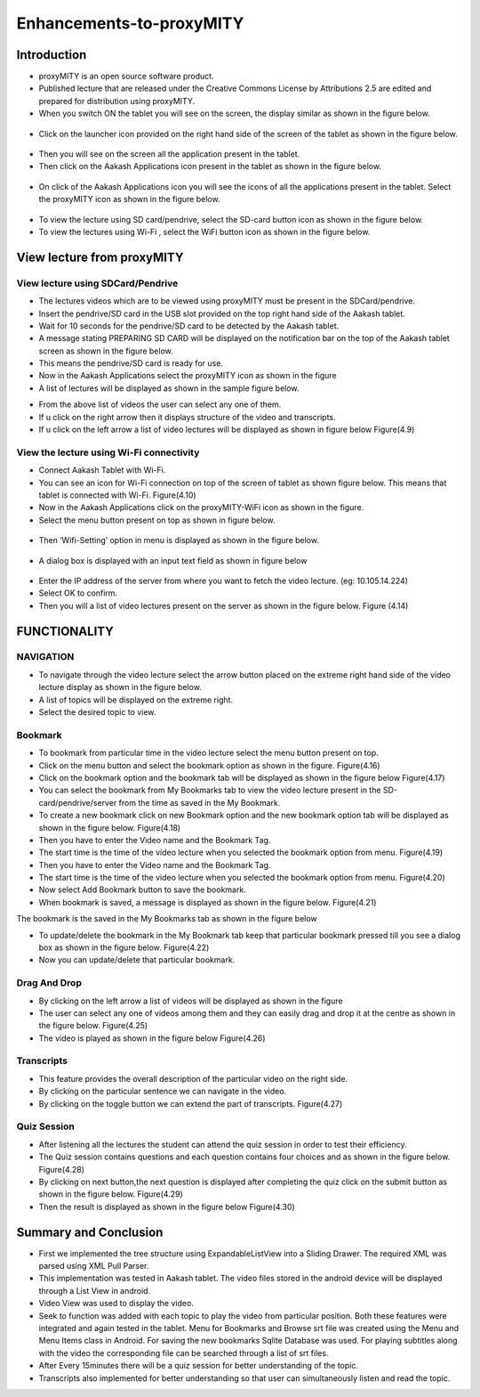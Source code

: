Enhancements-to-proxyMITY
=========================
Introduction
------------

• proxyMITY is an open source software product.

• Published lecture that are released under the Creative Commons License by Attributions 2.5 are edited and prepared for distribution
  using proxyMITY.

• When you switch ON the tablet you will see on the screen, the display similar as shown in the figure below.
 .. image::
   https://raw.github.com/raehasandalwala/Enhancements-to-proxyMITY/master/images/1.jpg
   		    
• Click on the launcher icon provided on the right hand side of the screen of the tablet as shown in the figure below.
 .. image::
   https://raw.github.com/raehasandalwala/Enhancements-to-proxyMITY/master/images/13.png

• Then you will see on the screen all the application present in the tablet.

• Then click on the Aakash Applications icon present in the tablet as shown in the figure below.
 .. image::
   https://raw.github.com/raehasandalwala/Enhancements-to-proxyMITY/master/images/14.png

• On click of the Aakash Applications icon you will see the icons of all the applications present in the tablet.
  Select the proxyMITY icon as shown in the figure below.
 .. image::
   https://raw.github.com/raehasandalwala/Enhancements-to-proxyMITY/master/images/15.png
   
• To view the lecture using SD card/pendrive, select the SD-card button icon as shown in the figure below.

• To view the lectures using Wi-Fi , select the WiFi button icon as shown in the figure below.
   

View lecture from proxyMITY
----------------------------
View lecture using SDCard/Pendrive
```````````````````````````````````
• The lectures videos which are to be viewed using proxyMITY must be present in the SDCard/pendrive.

• Insert the pendrive/SD card in the USB slot provided on the top  right hand side of the Aakash tablet.

• Wait for 10 seconds for the pendrive/SD card to be detected by the Aakash tablet.

• A message stating PREPARING SD CARD will be displayed on the notification bar on the top of the Aakash tablet screen 
  as shown in the figure below.
  
• This means the pendrive/SD card is ready for use.

• Now in the Aakash Applications select the proxyMITY icon as shown in the figure

• A list of lectures will be displayed as shown in the sample figure below.
.. image::
   https://raw.github.com/raehasandalwala/Enhancements-to-proxyMITY/master/images/2.jpg
   		    
• From the above list of videos the user can select any one of them.

• If u click on the right arrow then it displays structure of the video and transcripts.

• If u click on the left arrow a list of video lectures will be displayed as shown in figure below Figure(4.9)

View the lecture using Wi-Fi connectivity
``````````````````````````````````````````

• Connect Aakash Tablet with Wi-Fi.

• You can see an icon for Wi-Fi connection on top of the screen of tablet as shown figure below. 
  This means that tablet is connected with Wi-Fi.
  Figure(4.10)

• Now in the Aakash Applications click on the proxyMITY-WiFi icon as shown in the figure.

• Select the menu button present on top as shown in figure below.
 .. image::
   https://raw.github.com/raehasandalwala/Enhancements-to-proxyMITY/master/images/16.jpg
   		    

• Then ‘Wifi-Setting’ option in menu is displayed as shown in the figure below.
 .. image::
   https://raw.github.com/raehasandalwala/Enhancements-to-proxyMITY/master/images/17.jpg

• A dialog box is displayed with an input text field as shown in figure below
 .. image::
   https://raw.github.com/raehasandalwala/Enhancements-to-proxyMITY/master/images/18.jpg

• Enter the IP address of the server from where you want to fetch the video lecture. (eg: 10.105.14.224)

• Select OK to confirm.

• Then you will a list of video lectures present on the server as shown in the figure below.
  Figure (4.14)

FUNCTIONALITY
--------------
NAVIGATION
```````````
• To navigate through the video lecture select the arrow button placed on the extreme right hand side of the video lecture display as shown in
  the figure below.

• A list of topics will be displayed on the extreme right.

• Select the desired topic to view.

Bookmark
`````````
• To bookmark from particular time in the video lecture select the menu button present on top.

• Click on the menu button and select the bookmark option as shown in the figure.
  Figure(4.16)

• Click on the bookmark option and the bookmark tab will be displayed as shown in the figure below
  Figure(4.17)

• You can select the bookmark from My Bookmarks tab to view the video lecture present in the SD-card/pendrive/server from the 
  time as saved in the My Bookmark.

• To create a new bookmark click on new Bookmark option and the new bookmark option tab will be displayed as shown in the figure below.
  Figure(4.18)

• Then you have to enter the Video name and the Bookmark Tag.
• The start time is the time of the video lecture when you selected the bookmark option from menu.
  Figure(4.19)

• Then you have to enter the Video name and the Bookmark Tag.

• The start time is the time of the video lecture when you selected the bookmark option from menu.
  Figure(4.20)

• Now select Add Bookmark button to save the bookmark.

• When bookmark is saved, a message is displayed as shown in the figure below.
  Figure(4.21)

The bookmark is the saved in the My Bookmarks tab as shown in the figure below

• To update/delete the bookmark in the My Bookmark tab keep that particular bookmark pressed till you see a dialog box as shown in the
  figure below. Figure(4.22)

• Now you can update/delete that particular bookmark.

Drag And Drop
``````````````
• By clicking on the left arrow a list of videos will
  be displayed as shown in the figure

• The user can select any one of videos among
  them and they can easily drag and drop it at the
  centre as shown in the figure below.
  Figure(4.25)

• The video is played as shown in the figure below
  Figure(4.26)

Transcripts
````````````
• This feature provides the overall description of the particular video
  on the right side.

• By clicking on the particular sentence we can navigate in the video.

• By clicking on the toggle button we can extend the part of
  transcripts.
  Figure(4.27)

Quiz Session
`````````````
• After listening all the lectures the student can attend the quiz session in order to test their efficiency.

• The Quiz session contains questions and each question contains four choices and as shown in the figure below.
  Figure(4.28)
 
• By clicking on next button,the next question is displayed after completing the quiz click on the submit
  button as shown in the figure below.
  Figure(4.29)

• Then the result is displayed as shown in the figure below
  Figure(4.30)

Summary and Conclusion
----------------------

• First we implemented the tree structure using ExpandableListView
  into a Sliding Drawer. The required XML was parsed using XML Pull
  Parser.

• This implementation was tested in Aakash tablet. The video files
  stored in the android device will be displayed through a List View in
  android.

• Video View was used to display the video.

• Seek to function was added with each topic to play the video from
  particular position. Both these features were integrated and again tested
  in the tablet. Menu for Bookmarks and Browse srt file was created
  using the Menu and Menu Items class in Android. For saving the new
  bookmarks Sqlite Database was used. For playing subtitles along with
  the video the corresponding file can be searched through a list of srt
  files.

• After Every 15minutes there will be a quiz session for better
  understanding of the topic.
  
• Transcripts also implemented for better understanding so that user
  can simultaneously listen and read the topic.

